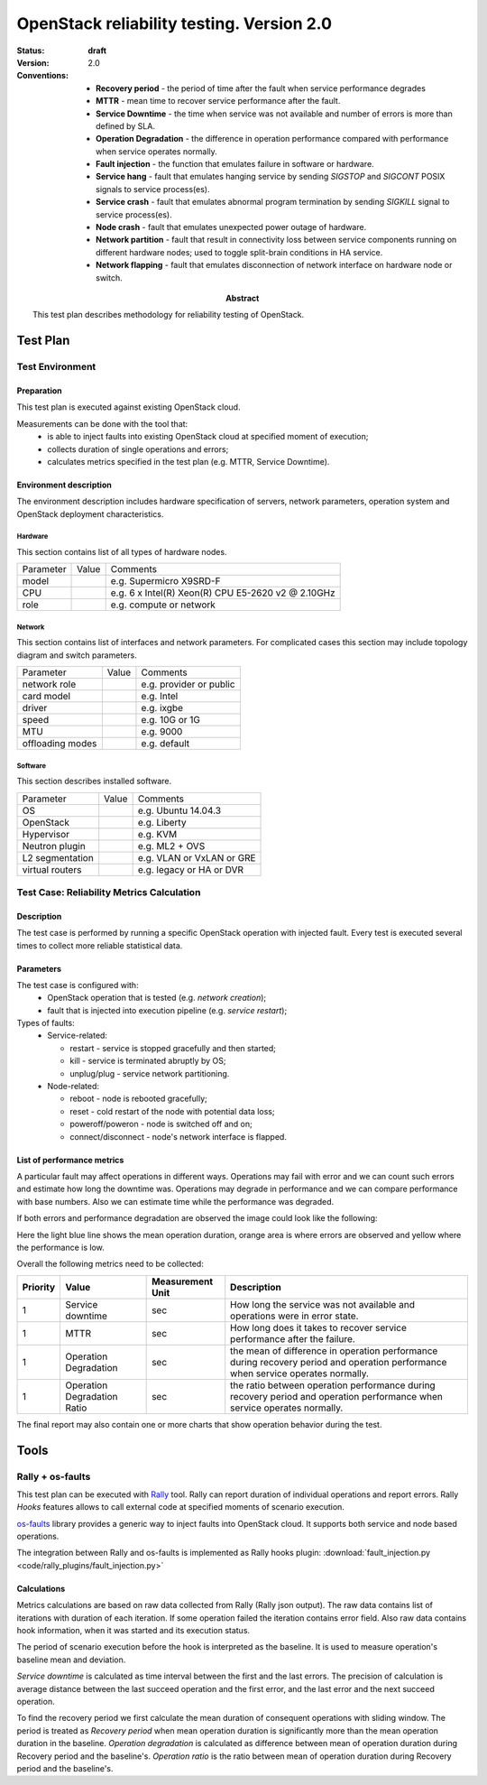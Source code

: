 .. _reliability_testing:

==========================================
OpenStack reliability testing. Version 2.0
==========================================

:status: **draft**
:version: 2.0

:Abstract:

  This test plan describes methodology for reliability testing of OpenStack.

:Conventions:

  - **Recovery period** - the period of time after the fault when service
    performance degrades

  - **MTTR** - mean time to recover service performance after the fault.

  - **Service Downtime** - the time when service was not available and number
    of errors is more than defined by SLA.

  - **Operation Degradation** - the difference in operation performance
    compared with performance when service operates normally.

  - **Fault injection** - the function that emulates failure in software or
    hardware.

  - **Service hang** - fault that emulates hanging service by
    sending `SIGSTOP` and `SIGCONT` POSIX signals to service process(es).

  - **Service crash** - fault that emulates abnormal program termination
    by sending `SIGKILL` signal to service process(es).

  - **Node crash** - fault that emulates unexpected power outage of hardware.

  - **Network partition** - fault that result in connectivity loss between
    service components running on different hardware nodes; used to toggle
    split-brain conditions in HA service.

  - **Network flapping** - fault that emulates disconnection of network
    interface on hardware node or switch.


Test Plan
=========

Test Environment
----------------

Preparation
^^^^^^^^^^^

This test plan is executed against existing OpenStack cloud.

Measurements can be done with the tool that:
 * is able to inject faults into existing OpenStack cloud at specified moment
   of execution;
 * collects duration of single operations and errors;
 * calculates metrics specified in the test plan (e.g. MTTR, Service Downtime).


Environment description
^^^^^^^^^^^^^^^^^^^^^^^

The environment description includes hardware specification of servers,
network parameters, operation system and OpenStack deployment characteristics.

Hardware
~~~~~~~~

This section contains list of all types of hardware nodes.

+-----------+-------+----------------------------------------------------+
| Parameter | Value | Comments                                           |
+-----------+-------+----------------------------------------------------+
| model     |       | e.g. Supermicro X9SRD-F                            |
+-----------+-------+----------------------------------------------------+
| CPU       |       | e.g. 6 x Intel(R) Xeon(R) CPU E5-2620 v2 @ 2.10GHz |
+-----------+-------+----------------------------------------------------+
| role      |       | e.g. compute or network                            |
+-----------+-------+----------------------------------------------------+

Network
~~~~~~~

This section contains list of interfaces and network parameters.
For complicated cases this section may include topology diagram and switch
parameters.

+------------------+-------+-------------------------+
| Parameter        | Value | Comments                |
+------------------+-------+-------------------------+
| network role     |       | e.g. provider or public |
+------------------+-------+-------------------------+
| card model       |       | e.g. Intel              |
+------------------+-------+-------------------------+
| driver           |       | e.g. ixgbe              |
+------------------+-------+-------------------------+
| speed            |       | e.g. 10G or 1G          |
+------------------+-------+-------------------------+
| MTU              |       | e.g. 9000               |
+------------------+-------+-------------------------+
| offloading modes |       | e.g. default            |
+------------------+-------+-------------------------+

Software
~~~~~~~~

This section describes installed software.

+-----------------+-------+---------------------------+
| Parameter       | Value | Comments                  |
+-----------------+-------+---------------------------+
| OS              |       | e.g. Ubuntu 14.04.3       |
+-----------------+-------+---------------------------+
| OpenStack       |       | e.g. Liberty              |
+-----------------+-------+---------------------------+
| Hypervisor      |       | e.g. KVM                  |
+-----------------+-------+---------------------------+
| Neutron plugin  |       | e.g. ML2 + OVS            |
+-----------------+-------+---------------------------+
| L2 segmentation |       | e.g. VLAN or VxLAN or GRE |
+-----------------+-------+---------------------------+
| virtual routers |       | e.g. legacy or HA or DVR  |
+-----------------+-------+---------------------------+


Test Case: Reliability Metrics Calculation
------------------------------------------

Description
^^^^^^^^^^^

The test case is performed by running a specific OpenStack operation with
injected fault. Every test is executed several times to collect more reliable
statistical data.


Parameters
^^^^^^^^^^

The test case is configured with:
  * OpenStack operation that is tested (e.g. *network creation*);
  * fault that is injected into execution pipeline (e.g. *service restart*);

Types of faults:
  * Service-related:

    * restart - service is stopped gracefully and then started;
    * kill - service is terminated abruptly by OS;
    * unplug/plug - service network partitioning.

  * Node-related:

    * reboot - node is rebooted gracefully;
    * reset - cold restart of the node with potential data loss;
    * poweroff/poweron - node is switched off and on;
    * connect/disconnect - node's network interface is flapped.



List of performance metrics
^^^^^^^^^^^^^^^^^^^^^^^^^^^

A particular fault may affect operations in different ways. Operations
may fail with error and we can count such errors and estimate how long the
downtime was. Operations may degrade in performance and we can compare
performance with base numbers. Also we can estimate time while the
performance was degraded.

If both errors and performance degradation are observed the image could
look like the following:

.. image:: hypothesis.png

Here the light blue line shows the mean operation duration, orange area is
where errors are observed and yellow where the performance is low.

Overall the following metrics need to be collected:

.. list-table::
   :header-rows: 1

   *
     - Priority
     - Value
     - Measurement Unit
     - Description
   *
     - 1
     - Service downtime
     - sec
     - How long the service was not available and operations were in error
       state.
   *
     - 1
     - MTTR
     - sec
     - How long does it takes to recover service performance after the failure.
   *
     - 1
     - Operation Degradation
     - sec
     - the mean of difference in operation performance during recovery period
       and operation performance when service operates normally.
   *
     - 1
     - Operation Degradation Ratio
     - sec
     - the ratio between operation performance during recovery period and
       operation performance when service operates normally.

The final report may also contain one or more charts that show operation
behavior during the test.


Tools
=====

Rally + os-faults
-----------------

This test plan can be executed with `Rally`_ tool. Rally can report
duration of individual operations and report errors. Rally `Hooks` features
allows to call external code at specified moments of scenario execution.

`os-faults`_ library provides a generic way to inject faults into OpenStack
cloud. It supports both service and node based operations.

The integration between Rally and os-faults is implemented as Rally hooks
plugin: :download:`fault_injection.py <code/rally_plugins/fault_injection.py>`

Calculations
^^^^^^^^^^^^

Metrics calculations are based on raw data collected from Rally (Rally json
output). The raw data contains list of iterations with duration of each
iteration. If some operation failed the iteration contains error field. Also
raw data contains hook information, when it was started and its execution
status.

The period of scenario execution before the hook is interpreted as the
baseline. It is used to measure operation's baseline mean and deviation.

`Service downtime` is calculated as time interval between the first and the
last errors. The precision of calculation is average distance between the
last succeed operation and the first error, and the last error and the next
succeed operation.

To find the recovery period we first calculate the mean duration of
consequent operations with sliding window. The period is treated as
`Recovery period` when mean operation duration is significantly more than
the mean operation duration in the baseline. `Operation degradation` is
calculated as difference between mean of operation duration during Recovery
period and the baseline's. `Operation ratio` is the ratio between mean of
operation duration during Recovery period and the baseline's.


.. references:

.. _Rally: https://rally.readthedocs.io/
.. _os-faults: https://os-faults.readthedocs.io/
